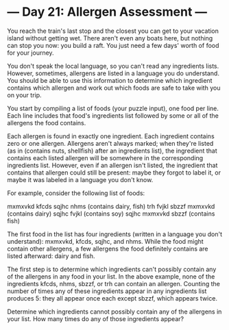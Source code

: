 * --- Day 21: Allergen Assessment ---

   You reach the train's last stop and the closest you can get to your
   vacation island without getting wet. There aren't even any boats here, but
   nothing can stop you now: you build a raft. You just need a few days'
   worth of food for your journey.

   You don't speak the local language, so you can't read any ingredients
   lists. However, sometimes, allergens are listed in a language you do
   understand. You should be able to use this information to determine which
   ingredient contains which allergen and work out which foods are safe to
   take with you on your trip.

   You start by compiling a list of foods (your puzzle input), one food per
   line. Each line includes that food's ingredients list followed by some or
   all of the allergens the food contains.

   Each allergen is found in exactly one ingredient. Each ingredient contains
   zero or one allergen. Allergens aren't always marked; when they're listed
   (as in (contains nuts, shellfish) after an ingredients list), the
   ingredient that contains each listed allergen will be somewhere in the
   corresponding ingredients list. However, even if an allergen isn't listed,
   the ingredient that contains that allergen could still be present: maybe
   they forgot to label it, or maybe it was labeled in a language you don't
   know.

   For example, consider the following list of foods:

 mxmxvkd kfcds sqjhc nhms (contains dairy, fish)
 trh fvjkl sbzzf mxmxvkd (contains dairy)
 sqjhc fvjkl (contains soy)
 sqjhc mxmxvkd sbzzf (contains fish)

   The first food in the list has four ingredients (written in a language you
   don't understand): mxmxvkd, kfcds, sqjhc, and nhms. While the food might
   contain other allergens, a few allergens the food definitely contains are
   listed afterward: dairy and fish.

   The first step is to determine which ingredients can't possibly contain
   any of the allergens in any food in your list. In the above example, none
   of the ingredients kfcds, nhms, sbzzf, or trh can contain an allergen.
   Counting the number of times any of these ingredients appear in any
   ingredients list produces 5: they all appear once each except sbzzf, which
   appears twice.

   Determine which ingredients cannot possibly contain any of the allergens
   in your list. How many times do any of those ingredients appear?

